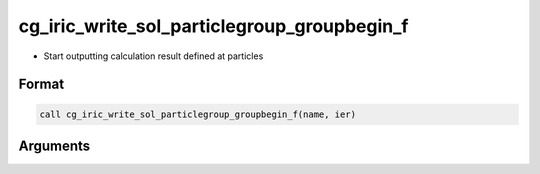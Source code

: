 cg_iric_write_sol_particlegroup_groupbegin_f
===================================================

-  Start outputting calculation result defined at particles

Format
-------
.. code-block:: fortran

   call cg_iric_write_sol_particlegroup_groupbegin_f(name, ier)

Arguments
---------

.. csv-table:: Arguments of cg_iric_write_sol_particlegroup_groupbegin_f
  :file: cg_iric_write_sol_particlegroup_groupbegin_f_args.csv
  :header-rows: 1
